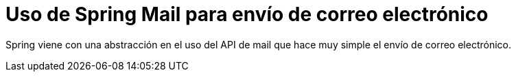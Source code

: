 
= Uso de Spring Mail para envío de correo electrónico

Spring viene con una abstracción en el uso del API de mail que hace muy simple el envío de correo electrónico.


